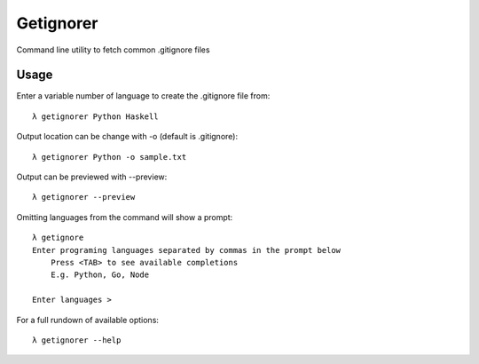 ==========
Getignorer
==========

Command line utility to fetch common .gitignore files


Usage
=====

Enter a variable number of language to create the .gitignore file from::

    λ getignorer Python Haskell

Output location can be change with -o (default is .gitignore)::

    λ getignorer Python -o sample.txt

Output can be previewed with --preview::

    λ getignorer --preview

Omitting languages from the command will show a prompt::

    λ getignore        
    Enter programing languages separated by commas in the prompt below
        Press <TAB> to see available completions
        E.g. Python, Go, Node

    Enter languages >   

For a full rundown of available options::

    λ getignorer --help


